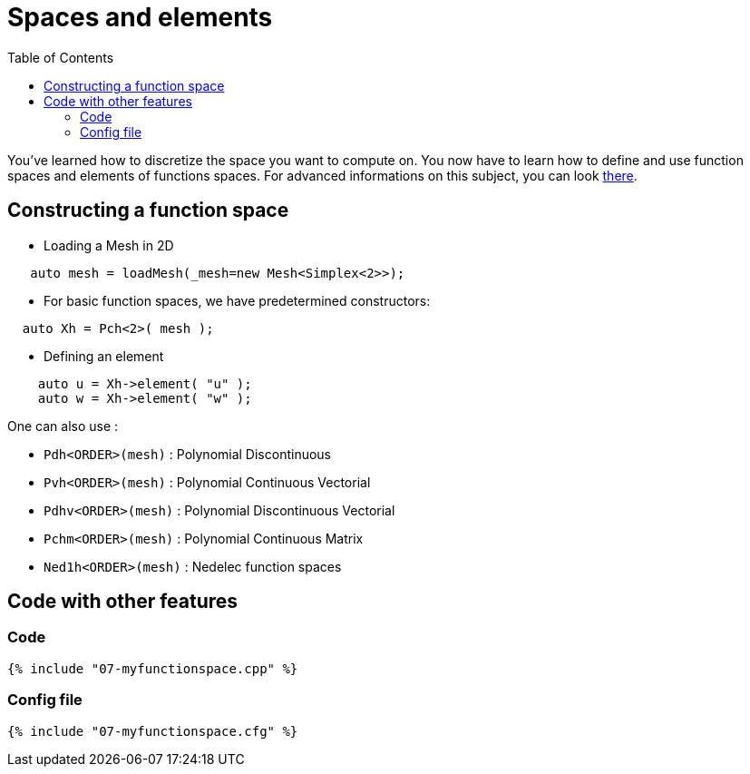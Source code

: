 Spaces and elements
===================
:toc:
:toc-placement: macro
:toclevels: 2

toc::[]

You've learned how to discretize the space you want to compute on.
You now have to learn how to define and use function spaces and elements of functions spaces. For advanced informations on this subject, you can look link:../QuickReference/spaces.adoc[there].

== Constructing a function space

- Loading a Mesh in 2D   

[source,c++]
----
   auto mesh = loadMesh(_mesh=new Mesh<Simplex<2>>);
----

- For basic function spaces, we have predetermined constructors:   
[source,c++]
----
  auto Xh = Pch<2>( mesh );
----   

- Defining an element   

[source,c++]
----
    auto u = Xh->element( "u" );
    auto w = Xh->element( "w" );
----

One can also use :

- `Pdh<ORDER>(mesh)` : Polynomial Discontinuous

- `Pvh<ORDER>(mesh)` : Polynomial Continuous Vectorial

- `Pdhv<ORDER>(mesh)` : Polynomial Discontinuous Vectorial

- `Pchm<ORDER>(mesh)` : Polynomial Continuous Matrix

- `Ned1h<ORDER>(mesh)` : Nedelec function spaces   
 
== Code with other features

=== Code

[source,c++]
----
{% include "07-myfunctionspace.cpp" %}
----

=== Config file

[source,c++]
----
{% include "07-myfunctionspace.cfg" %}
----
